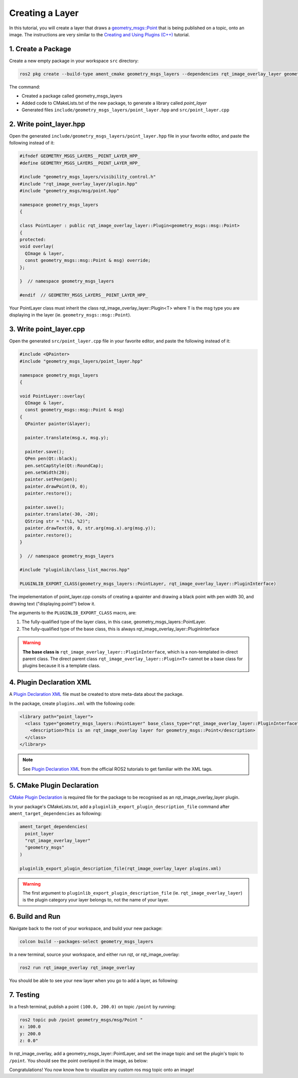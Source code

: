 Creating a Layer 
################

In this tutorial, you will create a layer that draws a `geometry_msgs::Point`_ that is being published on a topic,
onto an image. The instructions are very similar to the `Creating and Using Plugins (C++)`_ tutorial.

1. Create a Package
*******************

Create a new empty package in your workspace ``src`` directory:

.. code-block:: console

    ros2 pkg create --build-type ament_cmake geometry_msgs_layers --dependencies rqt_image_overlay_layer geometry_msgs --library-name point_layer

The command:

* Created a package called geometry_msgs_layers
* Added code to CMakeLists.txt of the new package, to generate a library called *point_layer*
* Generated files ``include/geometry_msgs_layers/point_layer.hpp`` and ``src/point_layer.cpp``

2. Write point_layer.hpp
************************

Open the generated ``include/geometry_msgs_layers/point_layer.hpp`` file in your favorite editor,
and paste the following instead of it:

.. code-block:: cpp

    #ifndef GEOMETRY_MSGS_LAYERS__POINT_LAYER_HPP_
    #define GEOMETRY_MSGS_LAYERS__POINT_LAYER_HPP_

    #include "geometry_msgs_layers/visibility_control.h"
    #include "rqt_image_overlay_layer/plugin.hpp"
    #include "geometry_msgs/msg/point.hpp"

    namespace geometry_msgs_layers
    {

    class PointLayer : public rqt_image_overlay_layer::Plugin<geometry_msgs::msg::Point>
    {
    protected:
    void overlay(
      QImage & layer,
      const geometry_msgs::msg::Point & msg) override;
    };

    }  // namespace geometry_msgs_layers

    #endif  // GEOMETRY_MSGS_LAYERS__POINT_LAYER_HPP_

Your PointLayer class must inherit the class rqt_image_overlay_layer::Plugin<T> where ``T`` is the msg
type you are displaying in the layer (ie. ``geometry_msgs::msg::Point``).

3. Write point_layer.cpp
************************

Open the generated ``src/point_layer.cpp`` file in your favorite editor, and paste the following
instead of it:

.. code-block:: cpp

    #include <QPainter>
    #include "geometry_msgs_layers/point_layer.hpp"

    namespace geometry_msgs_layers
    {

    void PointLayer::overlay(
      QImage & layer,
      const geometry_msgs::msg::Point & msg)
    {
      QPainter painter(&layer);

      painter.translate(msg.x, msg.y);

      painter.save();
      QPen pen(Qt::black);
      pen.setCapStyle(Qt::RoundCap);
      pen.setWidth(20);
      painter.setPen(pen);
      painter.drawPoint(0, 0);
      painter.restore();

      painter.save();
      painter.translate(-30, -20);
      QString str = "(%1, %2)";
      painter.drawText(0, 0, str.arg(msg.x).arg(msg.y));
      painter.restore();
    }

    }  // namespace geometry_msgs_layers

    #include "pluginlib/class_list_macros.hpp"

    PLUGINLIB_EXPORT_CLASS(geometry_msgs_layers::PointLayer, rqt_image_overlay_layer::PluginInterface)

The impelementation of point_layer.cpp consits of creating a qpainter and drawing a black point with pen width 30,
and drawing text ("displaying point!") below it.

The arguments to the ``PLUGINLIB_EXPORT_CLASS`` macro, are:

1. The fully-qualified type of the layer class, in this case, geometry_msgs_layers::PointLayer.
2. The fully-qualified type of the base class, this is always rqt_image_overlay_layer::PluginInterface

.. warning::

    **The base class is** ``rqt_image_overlay_layer::PluginInterface``, which is a
    non-templated in-direct parent class. 
    The direct parent class ``rqt_image_overlay_layer::Plugin<T>`` cannot be a base
    class for plugins because it is a template class.

4. Plugin Declaration XML
*************************

A `Plugin Declaration XML`_ file must be created to store meta-data about the package.

In the package, create ``plugins.xml`` with the following code:

.. code-block:: xml

    <library path="point_layer">
      <class type="geometry_msgs_layers::PointLayer" base_class_type="rqt_image_overlay_layer::PluginInterface">
        <description>This is an rqt_image_overlay layer for geometry_msgs::Point</description>
      </class>
    </library>


.. note::

    See `Plugin Declaration XML`_ from the official ROS2 tutorials to get familiar with the XML tags.

5. CMake Plugin Declaration
***************************

`CMake Plugin Declaration`_ is required file for the package to be recognised as an
rqt_image_overlay_layer plugin.

In your package's CMakeLists.txt, add a ``pluginlib_export_plugin_description_file`` command after
``ament_target_dependencies`` as following:

.. code-block::

    ament_target_dependencies(
      point_layer
      "rqt_image_overlay_layer"
      "geometry_msgs"
    )

    pluginlib_export_plugin_description_file(rqt_image_overlay_layer plugins.xml)

.. warning::

    The first argument to ``pluginlib_export_plugin_description_file`` (ie. ``rqt_image_overlay_layer``)
    is the plugin category your layer belongs to, not the name of your layer.

6. Build and Run
****************

Navigate back to the root of your workspace, and build your new package:

.. code-block:: console

    colcon build --packages-select geometry_msgs_layers

In a new terminal, source your workspace, and either run rqt, or rqt_image_overlay:

.. code-block:: console

    ros2 run rqt_image_overlay rqt_image_overlay

You should be able to see your new layer when you go to add a layer, as following:

.. image:: images/point_layer.png

7. Testing
**********

In a fresh terminal, publish a point ``(100.0, 200.0)`` on topic ``/point`` by running:

.. code-block:: console

    ros2 topic pub /point geometry_msgs/msg/Point "
    x: 100.0
    y: 200.0
    z: 0.0"

In rqt_image_overlay, add a geometry_msgs_layer::PointLayer, and set the image topic and
set the plugin's topic to ``/point``. You should see the point overlayed in the image, as below:

.. image:: images/point_overlayed.png

Congratulations! You now know how to visualize any custom ros msg topic onto an image!

.. _Creating and Using Plugins (C++): https://docs.ros.org/en/rolling/Tutorials/Pluginlib.html
.. _geometry_msgs::Point: https://github.com/ros2/common_interfaces/blob/master/geometry_msgs/msg/Point.msg
.. _Plugin Declaration XML: https://docs.ros.org/en/rolling/Tutorials/Pluginlib.html#plugin-declaration-xml
.. _CMake Plugin Declaration: https://docs.ros.org/en/rolling/Tutorials/Pluginlib.html#cmake-plugin-declaration

